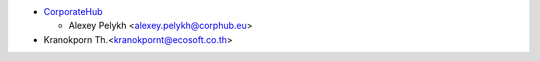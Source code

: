 * `CorporateHub <https://corporatehub.eu/>`__

  * Alexey Pelykh <alexey.pelykh@corphub.eu>

* Kranokporn Th.<kranokpornt@ecosoft.co.th>
